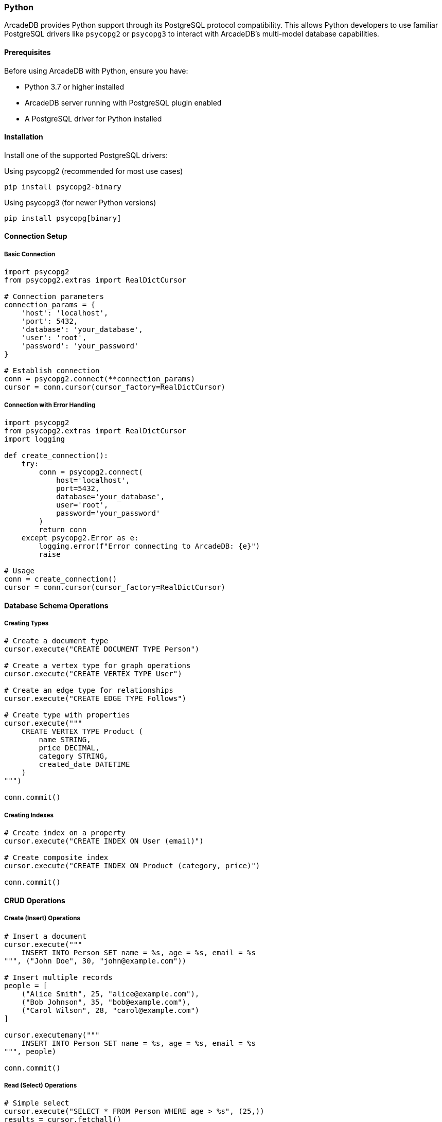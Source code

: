 [[python]]
=== Python

ArcadeDB provides Python support through its PostgreSQL protocol compatibility. This allows Python developers to use familiar PostgreSQL drivers like `psycopg2` or `psycopg3` to interact with ArcadeDB's multi-model database capabilities.

==== Prerequisites

Before using ArcadeDB with Python, ensure you have:

* Python 3.7 or higher installed
* ArcadeDB server running with PostgreSQL plugin enabled
* A PostgreSQL driver for Python installed

==== Installation

Install one of the supported PostgreSQL drivers:

.Using psycopg2 (recommended for most use cases)
[source,bash]
----
pip install psycopg2-binary
----

.Using psycopg3 (for newer Python versions)
[source,bash]
----
pip install psycopg[binary]
----

==== Connection Setup

===== Basic Connection

[source,python]
----
import psycopg2
from psycopg2.extras import RealDictCursor

# Connection parameters
connection_params = {
    'host': 'localhost',
    'port': 5432,
    'database': 'your_database',
    'user': 'root',
    'password': 'your_password'
}

# Establish connection
conn = psycopg2.connect(**connection_params)
cursor = conn.cursor(cursor_factory=RealDictCursor)
----

===== Connection with Error Handling

[source,python]
----
import psycopg2
from psycopg2.extras import RealDictCursor
import logging

def create_connection():
    try:
        conn = psycopg2.connect(
            host='localhost',
            port=5432,
            database='your_database',
            user='root',
            password='your_password'
        )
        return conn
    except psycopg2.Error as e:
        logging.error(f"Error connecting to ArcadeDB: {e}")
        raise

# Usage
conn = create_connection()
cursor = conn.cursor(cursor_factory=RealDictCursor)
----

==== Database Schema Operations

===== Creating Types

[source,python]
----
# Create a document type
cursor.execute("CREATE DOCUMENT TYPE Person")

# Create a vertex type for graph operations
cursor.execute("CREATE VERTEX TYPE User")

# Create an edge type for relationships
cursor.execute("CREATE EDGE TYPE Follows")

# Create type with properties
cursor.execute("""
    CREATE VERTEX TYPE Product (
        name STRING,
        price DECIMAL,
        category STRING,
        created_date DATETIME
    )
""")

conn.commit()
----

===== Creating Indexes

[source,python]
----
# Create index on a property
cursor.execute("CREATE INDEX ON User (email)")

# Create composite index
cursor.execute("CREATE INDEX ON Product (category, price)")

conn.commit()
----

==== CRUD Operations

===== Create (Insert) Operations

[source,python]
----
# Insert a document
cursor.execute("""
    INSERT INTO Person SET name = %s, age = %s, email = %s
""", ("John Doe", 30, "john@example.com"))

# Insert multiple records
people = [
    ("Alice Smith", 25, "alice@example.com"),
    ("Bob Johnson", 35, "bob@example.com"),
    ("Carol Wilson", 28, "carol@example.com")
]

cursor.executemany("""
    INSERT INTO Person SET name = %s, age = %s, email = %s
""", people)

conn.commit()
----

===== Read (Select) Operations

[source,python]
----
# Simple select
cursor.execute("SELECT * FROM Person WHERE age > %s", (25,))
results = cursor.fetchall()

for person in results:
    print(f"Name: {person['name']}, Age: {person['age']}")

# Select with specific fields
cursor.execute("SELECT name, email FROM Person ORDER BY name")
users = cursor.fetchall()

# Count records
cursor.execute("SELECT COUNT(*) as total FROM Person")
count = cursor.fetchone()
print(f"Total persons: {count['total']}")
----

===== Update Operations

[source,python]
----
# Update single record
cursor.execute("""
    UPDATE Person SET age = %s WHERE email = %s
""", (31, "john@example.com"))

# Update multiple records
cursor.execute("""
    UPDATE Person SET category = %s WHERE age > %s
""", ("senior", 30))

conn.commit()
----

===== Delete Operations

[source,python]
----
# Delete specific record
cursor.execute("DELETE FROM Person WHERE email = %s", ("john@example.com",))

# Delete with condition
cursor.execute("DELETE FROM Person WHERE age < %s", (18,))

conn.commit()
----

==== Graph Operations

===== Creating Vertices and Edges

[source,python]
----
# Create vertices
cursor.execute("""
    INSERT INTO User SET name = %s, email = %s
""", ("Alice", "alice@example.com"))

cursor.execute("""
    INSERT INTO User SET name = %s, email = %s  
""", ("Bob", "bob@example.com"))

# Create edge between vertices
cursor.execute("""
    CREATE EDGE Follows 
    FROM (SELECT FROM User WHERE email = %s) 
    TO (SELECT FROM User WHERE email = %s)
    SET created_date = %s
""", ("alice@example.com", "bob@example.com", "2023-01-01"))

conn.commit()
----

===== Graph Traversal Queries

[source,python]
----
# Find all users that Alice follows
cursor.execute("""
    SELECT expand(out('Follows').name) 
    FROM User 
    WHERE email = %s
""", ("alice@example.com",))
following = cursor.fetchall()

# Find followers of Bob
cursor.execute("""
    SELECT expand(in('Follows').name) 
    FROM User 
    WHERE email = %s
""", ("bob@example.com",))
followers = cursor.fetchall()

# Complex traversal with path length
cursor.execute("""
    SELECT name, @rid 
    FROM (
        SELECT expand(out('Follows')[0..2]) 
        FROM User 
        WHERE email = %s
    )
""", ("alice@example.com",))
extended_network = cursor.fetchall()
----

==== Transaction Management

===== Basic Transactions

[source,python]
----
try:
    # Start transaction (automatic with psycopg2)
    cursor.execute("INSERT INTO Person SET name = %s", ("Transaction Test",))
    cursor.execute("UPDATE Person SET verified = true WHERE name = %s", ("Transaction Test",))
    
    # Commit transaction
    conn.commit()
    print("Transaction completed successfully")
    
except psycopg2.Error as e:
    # Rollback on error
    conn.rollback()
    print(f"Transaction failed: {e}")
----

===== Advanced Transaction Handling

[source,python]
----
def transfer_credits(from_user, to_user, amount):
    """Example of atomic transaction for credit transfer"""
    try:
        # Check sender balance
        cursor.execute("""
            SELECT credits FROM User WHERE email = %s
        """, (from_user,))
        sender = cursor.fetchone()
        
        if not sender or sender['credits'] < amount:
            raise ValueError("Insufficient credits")
        
        # Deduct from sender
        cursor.execute("""
            UPDATE User SET credits = credits - %s WHERE email = %s
        """, (amount, from_user))
        
        # Add to receiver
        cursor.execute("""
            UPDATE User SET credits = credits + %s WHERE email = %s
        """, (amount, to_user))
        
        # Log transaction
        cursor.execute("""
            INSERT INTO Transaction SET 
                from_user = %s, 
                to_user = %s, 
                amount = %s,
                timestamp = NOW()
        """, (from_user, to_user, amount))
        
        conn.commit()
        return True
        
    except Exception as e:
        conn.rollback()
        print(f"Transfer failed: {e}")
        return False

# Usage
success = transfer_credits("alice@example.com", "bob@example.com", 100)
----

==== Error Handling

===== Common Exception Handling

[source,python]
----
import psycopg2
from psycopg2 import sql

def safe_query(query, params=None):
    """Execute query with comprehensive error handling"""
    try:
        cursor.execute(query, params)
        return cursor.fetchall()
        
    except psycopg2.IntegrityError as e:
        print(f"Data integrity error: {e}")
        conn.rollback()
        
    except psycopg2.DataError as e:
        print(f"Data error: {e}")
        conn.rollback()
        
    except psycopg2.OperationalError as e:
        print(f"Operational error: {e}")
        # Might need to reconnect
        
    except psycopg2.ProgrammingError as e:
        print(f"Programming error: {e}")
        conn.rollback()
        
    except psycopg2.Error as e:
        print(f"Database error: {e}")
        conn.rollback()
        
    return None

# Usage
results = safe_query("SELECT * FROM Person WHERE age > %s", (25,))
----

===== Connection Pool for Production

[source,python]
----
from psycopg2 import pool
import threading

class DatabasePool:
    def __init__(self, minconn=1, maxconn=10):
        self.pool = psycopg2.pool.ThreadedConnectionPool(
            minconn, maxconn,
            host='localhost',
            port=5432,
            database='your_database',
            user='root',
            password='your_password'
        )
        self.lock = threading.Lock()
    
    def get_connection(self):
        return self.pool.getconn()
    
    def put_connection(self, conn):
        self.pool.putconn(conn)
    
    def close_all(self):
        self.pool.closeall()

# Usage
db_pool = DatabasePool()

def execute_query(query, params=None):
    conn = None
    try:
        conn = db_pool.get_connection()
        cursor = conn.cursor(cursor_factory=RealDictCursor)
        cursor.execute(query, params)
        results = cursor.fetchall()
        conn.commit()
        return results
    except Exception as e:
        if conn:
            conn.rollback()
        raise e
    finally:
        if conn:
            db_pool.put_connection(conn)

# Example usage
users = execute_query("SELECT * FROM User WHERE active = %s", (True,))
----

==== Best Practices

===== 1. Use Parameterized Queries

Always use parameterized queries to prevent SQL injection:

[source,python]
----
# Good - parameterized query
cursor.execute("SELECT * FROM Person WHERE name = %s", (user_input,))

# Bad - string concatenation (vulnerable to SQL injection)
cursor.execute(f"SELECT * FROM Person WHERE name = '{user_input}'")
----

===== 2. Proper Resource Management

Use context managers for automatic resource cleanup:

[source,python]
----
from contextlib import contextmanager

@contextmanager
def get_db_cursor():
    conn = None
    try:
        conn = psycopg2.connect(**connection_params)
        cursor = conn.cursor(cursor_factory=RealDictCursor)
        yield cursor
        conn.commit()
    except Exception as e:
        if conn:
            conn.rollback()
        raise e
    finally:
        if conn:
            conn.close()

# Usage
with get_db_cursor() as cursor:
    cursor.execute("SELECT * FROM Person")
    results = cursor.fetchall()
----

===== 3. Batch Operations

For better performance with multiple operations:

[source,python]
----
# Batch insert using executemany
data = [
    ("Alice", 25, "alice@example.com"),
    ("Bob", 30, "bob@example.com"),
    ("Carol", 28, "carol@example.com")
]

cursor.executemany("""
    INSERT INTO Person SET name = %s, age = %s, email = %s
""", data)

# Or use execute_values for better performance
from psycopg2.extras import execute_values

execute_values(cursor, """
    INSERT INTO Person (name, age, email) VALUES %s
""", data, template=None, page_size=100)
----

===== 4. Configuration Management

[source,python]
----
import os
from dataclasses import dataclass

@dataclass
class DatabaseConfig:
    host: str = os.getenv('ARCADEDB_HOST', 'localhost')
    port: int = int(os.getenv('ARCADEDB_PORT', '5432'))
    database: str = os.getenv('ARCADEDB_DATABASE', 'your_database')
    user: str = os.getenv('ARCADEDB_USER', 'root')
    password: str = os.getenv('ARCADEDB_PASSWORD', '')
    
    def to_dict(self):
        return {
            'host': self.host,
            'port': self.port,
            'database': self.database,
            'user': self.user,
            'password': self.password
        }

# Usage
config = DatabaseConfig()
conn = psycopg2.connect(**config.to_dict())
----

==== Complete Example Application

Here's a complete example that demonstrates many of the concepts covered:

[source,python]
----
import psycopg2
from psycopg2.extras import RealDictCursor
import logging
from contextlib import contextmanager
from datetime import datetime

# Configure logging
logging.basicConfig(level=logging.INFO)
logger = logging.getLogger(__name__)

class ArcadeDBClient:
    def __init__(self, host='localhost', port=5432, database='social', 
                 user='root', password='password'):
        self.connection_params = {
            'host': host,
            'port': port,
            'database': database,
            'user': user,
            'password': password
        }
    
    @contextmanager
    def get_cursor(self):
        conn = None
        try:
            conn = psycopg2.connect(**self.connection_params)
            cursor = conn.cursor(cursor_factory=RealDictCursor)
            yield cursor
            conn.commit()
        except psycopg2.Error as e:
            logger.error(f"Database error: {e}")
            if conn:
                conn.rollback()
            raise
        finally:
            if conn:
                conn.close()
    
    def setup_schema(self):
        """Initialize database schema"""
        with self.get_cursor() as cursor:
            # Create types
            cursor.execute("CREATE VERTEX TYPE IF NOT EXISTS User")
            cursor.execute("CREATE EDGE TYPE IF NOT EXISTS Follows")
            cursor.execute("CREATE DOCUMENT TYPE IF NOT EXISTS Post")
            
            # Create indexes
            cursor.execute("CREATE INDEX IF NOT EXISTS ON User (email)")
            cursor.execute("CREATE INDEX IF NOT EXISTS ON Post (created_date)")
            
            logger.info("Schema setup completed")
    
    def create_user(self, name, email, age=None):
        """Create a new user"""
        with self.get_cursor() as cursor:
            cursor.execute("""
                INSERT INTO User SET name = %s, email = %s, age = %s, 
                created_date = %s
                RETURN @rid
            """, (name, email, age, datetime.now()))
            
            result = cursor.fetchone()
            logger.info(f"Created user: {name}")
            return result['rid'] if result else None
    
    def create_post(self, user_email, content):
        """Create a new post"""
        with self.get_cursor() as cursor:
            cursor.execute("""
                INSERT INTO Post SET content = %s, created_date = %s,
                author = (SELECT @rid FROM User WHERE email = %s LIMIT 1)
            """, (content, datetime.now(), user_email))
            
            logger.info(f"Created post for user: {user_email}")
    
    def follow_user(self, follower_email, following_email):
        """Create a follow relationship"""
        with self.get_cursor() as cursor:
            cursor.execute("""
                CREATE EDGE Follows 
                FROM (SELECT FROM User WHERE email = %s) 
                TO (SELECT FROM User WHERE email = %s)
                SET created_date = %s
            """, (follower_email, following_email, datetime.now()))
            
            logger.info(f"{follower_email} is now following {following_email}")
    
    def get_user_feed(self, user_email, limit=10):
        """Get posts from users that the given user follows"""
        with self.get_cursor() as cursor:
            cursor.execute("""
                SELECT content, created_date, 
                       expand(author.name) as author_name
                FROM Post 
                WHERE author IN (
                    SELECT expand(out('Follows')) 
                    FROM User 
                    WHERE email = %s
                )
                ORDER BY created_date DESC
                LIMIT %s
            """, (user_email, limit))
            
            return cursor.fetchall()
    
    def get_followers(self, user_email):
        """Get all followers of a user"""
        with self.get_cursor() as cursor:
            cursor.execute("""
                SELECT name, email 
                FROM (
                    SELECT expand(in('Follows')) 
                    FROM User 
                    WHERE email = %s
                )
            """, (user_email,))
            
            return cursor.fetchall()

# Example usage
if __name__ == "__main__":
    # Initialize client
    client = ArcadeDBClient()
    
    try:
        # Setup database schema
        client.setup_schema()
        
        # Create users
        client.create_user("Alice Johnson", "alice@example.com", 28)
        client.create_user("Bob Smith", "bob@example.com", 32)
        client.create_user("Carol Wilson", "carol@example.com", 25)
        
        # Create follow relationships
        client.follow_user("alice@example.com", "bob@example.com")
        client.follow_user("alice@example.com", "carol@example.com")
        client.follow_user("bob@example.com", "carol@example.com")
        
        # Create posts
        client.create_post("bob@example.com", "Hello from Bob!")
        client.create_post("carol@example.com", "Having a great day!")
        client.create_post("bob@example.com", "Python + ArcadeDB = ❤️")
        
        # Get Alice's feed (posts from users she follows)
        feed = client.get_user_feed("alice@example.com")
        print("\nAlice's Feed:")
        for post in feed:
            print(f"- {post['author_name']}: {post['content']}")
        
        # Get Carol's followers
        followers = client.get_followers("carol@example.com")
        print(f"\nCarol's Followers:")
        for follower in followers:
            print(f"- {follower['name']} ({follower['email']})")
            
    except Exception as e:
        logger.error(f"Application error: {e}")
----

// Use of `stubgenj` https://pypi.org/project/stubgenj/